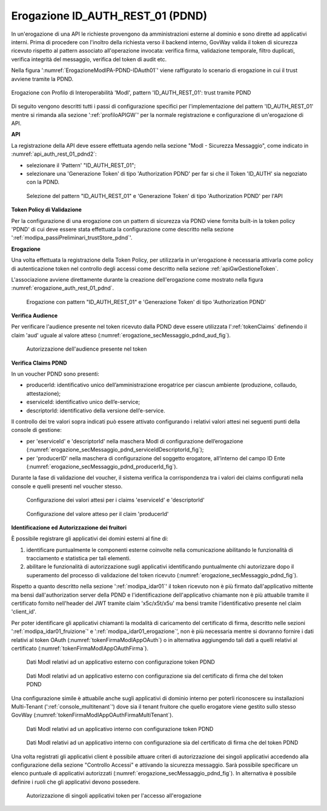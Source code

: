 .. _modipa_pdnd_erogazione:

Erogazione ID_AUTH_REST_01 (PDND)
----------------------------------

In un'erogazione di una API le richieste provengono da amministrazioni esterne al dominio e sono dirette ad applicativi interni. Prima di procedere con l'inoltro della richiesta verso il backend interno, GovWay valida il token di sicurezza ricevuto rispetto al pattern associato all'operazione invocata: verifica firma, validazione temporale, filtro duplicati, verifica integrità del messaggio, verifica del token di audit etc.

Nella figura ':numref:`ErogazioneModIPA-PDND-IDAuth01`' viene raffigurato lo scenario di erogazione in cui il trust avviene tramite la PDND.

.. figure:: ../../../../_figure_console/ErogazioneModIPA_PDND_IDAuth01.jpg
    :scale: 70%
    :align: center
    :name: ErogazioneModIPA-PDND-IDAuth01

    Erogazione con Profilo di Interoperabilità 'ModI', pattern 'ID_AUTH_REST_01': trust tramite PDND

Di seguito vengono descritti tutti i passi di configurazione specifici per l'implementazione del pattern 'ID_AUTH_REST_01' mentre si rimanda alla sezione ':ref:`profiloAPIGW`' per la normale registrazione e configurazione di un'erogazione di API.

**API**

La registrazione della API deve essere effettuata agendo nella sezione "ModI - Sicurezza Messaggio", come indicato in :numref:`api_auth_rest_01_pdnd2`:

- selezionare il 'Pattern' "ID_AUTH_REST_01";
- selezionare una 'Generazione Token' di tipo 'Authorization PDND' per far si che il Token 'ID_AUTH' sia negoziato con la PDND.
 

.. figure:: ../../../../_figure_console/modipa_api_auth_rest_01_pdnd.png
    :scale: 50%
    :name: api_auth_rest_01_pdnd2

    Selezione del pattern "ID_AUTH_REST_01" e 'Generazione Token' di tipo 'Authorization PDND' per l'API

**Token Policy di Validazione**

Per la configurazione di una erogazione con un pattern di sicurezza via PDND viene fornita built-in la token policy 'PDND' di cui deve essere stata effettuata la configurazione come descritto nella sezione ':ref:`modipa_passiPreliminari_trustStore_pdnd`'.

**Erogazione**

Una volta effettuata la registrazione della Token Policy, per utilizzarla in un'erogazione è necessaria attivarla come policy di autenticazione token nel controllo degli accessi come descritto nella sezione :ref:`apiGwGestioneToken`. 

L'associazione avviene direttamente durante la creazione dell'erogazione come mostrato nella figura :numref:`erogazione_auth_rest_01_pdnd`.

.. figure:: ../../../../_figure_console/modipa_erogazione_auth_rest_01_pdnd.png
    :scale: 50%
    :name: erogazione_auth_rest_01_pdnd

    Erogazione con pattern "ID_AUTH_REST_01" e 'Generazione Token' di tipo 'Authorization PDND'

**Verifica Audience**

Per verificare l'audience presente nel token ricevuto dalla PDND deve essere utilizzata l':ref:`tokenClaims` definendo il claim 'aud' uguale al valore atteso (:numref:`erogazione_secMessaggio_pdnd_aud_fig`).

.. figure:: ../../../../_figure_console/modipa_erogazione_secMessaggio_audience.png
    :scale: 70%
    :name: erogazione_secMessaggio_pdnd_aud_fig

    Autorizzazione dell'audience presente nel token

**Verifica Claims PDND**

In un voucher PDND sono presenti:

- producerId: identificativo unico dell’amministrazione erogatrice per ciascun ambiente (produzione, collaudo, attestazione);
- eserviceId: identificativo unico dell’e-service;
- descriptorId: identificativo della versione dell’e-service.

Il controllo dei tre valori sopra indicati può essere attivato configurando i relativi valori attesi nei seguenti punti della console di gestione:

- per 'eserviceId' e 'descriptorId' nella maschera ModI di configurazione dell’erogazione (:numref:`erogazione_secMessaggio_pdnd_serviceIdDescriptorId_fig`);
- per 'producerID' nella maschera di configurazione del soggetto erogatore, all’interno del campo ID Ente (:numref:`erogazione_secMessaggio_pdnd_producerId_fig`).

Durante la fase di validazione del voucher, il sistema verifica la corrispondenza tra i valori dei claims configurati nella console e quelli presenti nel voucher stesso.

.. figure:: ../../../../_figure_console/modipa_erogazione_secMessaggio_pdnd_serviceIdDescriptorId.png
    :scale: 70%
    :name: erogazione_secMessaggio_pdnd_serviceIdDescriptorId_fig

    Configurazione dei valori attesi per i claims 'eserviceId' e 'descriptorId'

.. figure:: ../../../../_figure_console/modipa_erogazione_secMessaggio_pdnd_producerId.png
    :scale: 70%
    :name: erogazione_secMessaggio_pdnd_producerId_fig

    Configurazione del valore atteso per il claim 'producerId'

**Identificazione ed Autorizzazione dei fruitori**

È possibile registrare gli applicativi dei domini esterni al fine di:

1. identificare puntualmente le componenti esterne coinvolte nella comunicazione abilitando le funzionalità di tracciamento e statistica per tali elementi.
2. abilitare le funzionalità di autorizzazione sugli applicativi identificando puntualmente chi autorizzare dopo il superamento del processo di validazione del token ricevuto (:numref:`erogazione_secMessaggio_pdnd_fig`).

Rispetto a quanto descritto nella sezione ':ref:`modipa_idar01`' il token ricevuto non è più firmato dall'applicativo mittente ma bensì dall'authorization server della PDND e l'identificazione dell'applicativo chiamante non è più attuabile tramite il certificato fornito nell'header del JWT tramite claim 'x5c/x5t/x5u' ma bensì tramite l'identificativo presente nel claim 'client_id'. 

Per poter identificare gli applicativi chiamanti la modalità di caricamento del certificato di firma, descritto nelle sezioni ':ref:`modipa_idar01_fruizione`' e ':ref:`modipa_idar01_erogazione`', non è più necessaria mentre si dovranno fornire i dati relativi al token OAuth (:numref:`tokenFirmaModIAppOAuth`) o in alternativa aggiungendo tali dati a quelli relativi al certificato (:numref:`tokenFirmaModIAppOAuthFirma`).

.. figure:: ../../../../_figure_console/modipa_applicativo_esterno_token.png
    :scale: 70%
    :name: tokenFirmaModIAppOAuth

    Dati ModI relativi ad un applicativo esterno con configurazione token PDND

.. figure:: ../../../../_figure_console/modipa_applicativo_esterno_token_cert.png
    :scale: 70%
    :name: tokenFirmaModIAppOAuthFirma

    Dati ModI relativi ad un applicativo esterno con configurazione sia del certificato di firma che del token PDND


Una configurazione simile è attuabile anche sugli applicativi di dominio interno per poterli riconoscere su installazioni Multi-Tenant (':ref:`console_multitenant`') dove sia il tenant fruitore che quello erogatore viene gestito sullo stesso GovWay (:numref:`tokenFirmaModIAppOAuthFirmaMultiTenant`).

.. figure:: ../../../../_figure_console/modipa_applicativo_interno_token.png
    :scale: 70%
    :name: tokenFirmaModIAppOAuthFirmaMultiTenant

    Dati ModI relativi ad un applicativo interno con configurazione token PDND

.. figure:: ../../../../_figure_console/modipa_applicativo_interno_token_cert.png
    :scale: 70%
    :name: tokenFirmaModIAppOAuthFirmaMultiTenantKeystore

    Dati ModI relativi ad un applicativo interno con configurazione sia del certificato di firma che del token PDND

Una volta registrati gli applicativi client è possibile attuare criteri di autorizzazione dei singoli applicativi accedendo alla configurazione della sezione "Controllo Accessi" e attivando la sicurezza messaggio. Sarà possibile specificare un elenco puntuale di applicativi autorizzati (:numref:`erogazione_secMessaggio_pdnd_fig`). In alternativa è possibile definire i ruoli che gli applicativi devono possedere.

.. figure:: ../../../../_figure_console/modipa_erogazione_secMessaggio.png
    :scale: 70%
    :name: erogazione_secMessaggio_pdnd_fig

    Autorizzazione di singoli applicativi token per l'accesso all'erogazione
